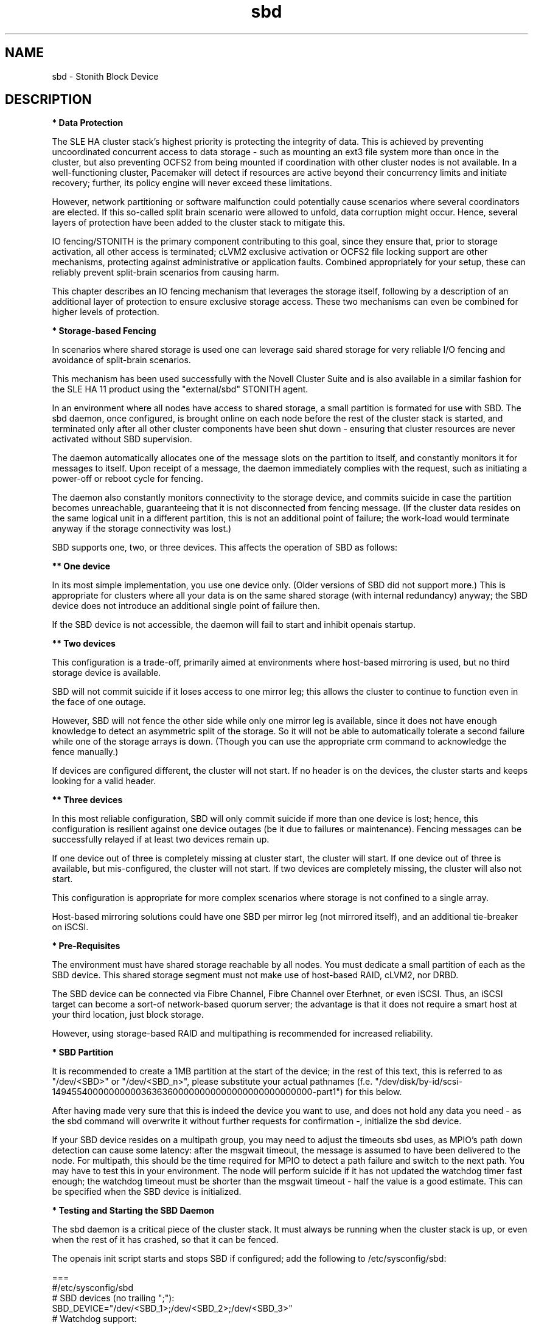 .TH sbd 7 "20 Dec 2011" "" "cluster-glue"
.\"
.SH NAME
sbd \- Stonith Block Device
.\"
.SH DESCRIPTION
.br
\fB* Data Protection\fR

The SLE HA cluster stack's highest priority is protecting the integrity
of data. This is achieved by preventing uncoordinated concurrent access
to data storage - such as mounting an ext3 file system more than once in
the cluster, but also preventing OCFS2 from being mounted if
coordination with other cluster nodes is not available. In a
well-functioning cluster, Pacemaker will detect if resources are active
beyond their concurrency limits and initiate recovery; further, its
policy engine will never exceed these limitations.

However, network partitioning or software malfunction could potentially
cause scenarios where several coordinators are elected. If this
so-called split brain scenario were allowed to unfold, data corruption
might occur. Hence, several layers of protection have been added to the
cluster stack to mitigate this.

IO fencing/STONITH is the primary component contributing to this goal,
since they ensure that, prior to storage activation, all other access is
terminated; cLVM2 exclusive activation or OCFS2 file locking support are
other mechanisms, protecting against administrative or application
faults. Combined appropriately for your setup, these can reliably
prevent split-brain scenarios from causing harm.

This chapter describes an IO fencing mechanism that leverages the
storage itself, following by a description of an additional layer of
protection to ensure exclusive storage access. These two mechanisms can
even be combined for higher levels of protection.
.\"
.P
\fB* Storage-based Fencing\fR

In scenarios where shared storage is used one can
leverage said shared storage for very reliable I/O fencing and avoidance
of split-brain scenarios.

This mechanism has been used successfully with the Novell Cluster Suite
and is also available in a similar fashion for the SLE HA 11 product
using the "external/sbd" STONITH agent.

In an environment where all nodes have access to shared storage, a small
partition is formated for use with SBD. The sbd daemon, once
configured, is brought online on each node before the rest of the
cluster stack is started, and terminated only after all other cluster
components have been shut down - ensuring that cluster resources are
never activated without SBD supervision.

The daemon automatically allocates one of the message slots on the
partition to itself, and constantly monitors it for messages to itself.
Upon receipt of a message, the daemon immediately complies with the
request, such as initiating a power-off or reboot cycle for fencing.

The daemon also constantly monitors connectivity to the storage device,
and commits suicide in case the partition becomes unreachable,
guaranteeing that it is not disconnected from fencing message. (If the
cluster data resides on the same logical unit in a different partition,
this is not an additional point of failure; the work-load would
terminate anyway if the storage connectivity was lost.)

SBD supports one, two, or three devices. This affects the operation
of SBD as follows:

.B ** One device

In its most simple implementation, you use one device only. (Older
versions of SBD did not support more.) This is appropriate for clusters
where all your data is on the same shared storage (with internal redundancy)
anyway; the SBD device does not introduce an additional single point of
failure then.

If the SBD device is not accessible, the daemon will fail to start and
inhibit openais startup. 

.B ** Two devices

This configuration is a trade-off, primarily aimed at environments where
host-based mirroring is used, but no third storage device is available.

SBD will not commit suicide if it loses access to one mirror leg; this
allows the cluster to continue to function even in the face of one outage.

However, SBD will not fence the other side while only one mirror leg is
available, since it does not have enough knowledge to detect an asymmetric
split of the storage. So it will not be able to automatically tolerate a
second failure while one of the storage arrays is down. (Though you
can use the appropriate crm command to acknowledge the fence manually.)

If devices are configured different, the cluster will not start.
If no header is on the devices, the cluster starts and keeps looking for a
valid header.

.B ** Three devices

In this most reliable configuration, SBD will only commit suicide if more
than one device is lost; hence, this configuration is resilient against
one device outages (be it due to failures or maintenance). Fencing
messages can be successfully relayed if at least two devices remain up.

If one device out of three is completely missing at cluster start, the cluster
will start. If one device out of three is available, but mis-configured, the
cluster will not start. If two devices are completely missing, the cluster
will also not start.

This configuration is appropriate for more complex scenarios where storage
is not confined to a single array.

Host-based mirroring solutions could have one SBD per mirror leg (not
mirrored itself), and an additional tie-breaker on iSCSI. 

.\"
.P
\fB* Pre-Requisites\fR

The environment must have shared storage reachable by all nodes.
You must dedicate a small partition of each as the SBD device. 
This shared storage segment must not make use of host-based RAID, cLVM2,
nor DRBD.

The SBD device can be connected via Fibre Channel, Fibre Channel over
Eterhnet, or even iSCSI. Thus, an iSCSI target can become a sort-of
network-based quorum server; the advantage is that it does not require
a smart host at your third location, just block storage.

However, using storage-based RAID and multipathing is recommended for
increased reliability.
.\"
.P
\fB* SBD Partition\fR

It is recommended to create a 1MB partition at the start of the device;
in the rest of this text, this is referred to as "/dev/<SBD>" or "/dev/<SBD_n>",
please substitute your actual pathnames
(f.e. "/dev/disk/by-id/scsi-1494554000000000036363600000000000000000000000000-part1")
for this below.

After having made very sure that this is indeed the device you want to
use, and does not hold any data you need - as the sbd command will
overwrite it without further requests for confirmation -, initialize the
sbd device.

If your SBD device resides on a multipath group, you may need to adjust
the timeouts sbd uses, as MPIO's path down detection can cause some
latency: after the msgwait timeout, the message is assumed to have been
delivered to the node. For multipath, this should be the time required
for MPIO to detect a path failure and switch to the next path. You may
have to test this in your environment. The node will perform suicide if
it has not updated the watchdog timer fast enough; the watchdog timeout
must be shorter than the msgwait timeout - half the value is a good
estimate. This can be specified when the SBD device is initialized.
.\"
.P
\fB* Testing and Starting the SBD Daemon\fR

The sbd daemon is a critical piece of the cluster stack. It must always
be running when the cluster stack is up, or even when the rest of it has
crashed, so that it can be fenced.

The openais init script starts and stops SBD if configured; add the
following to /etc/sysconfig/sbd:

===
.br
#/etc/sysconfig/sbd
.br
# SBD devices (no trailing ";"):
.br
SBD_DEVICE="/dev/<SBD_1>;/dev/<SBD_2>;/dev/<SBD_3>"
.br
# Watchdog support:
.br
SBD_OPTS="-W -t300"
.br
=== 

Note: If the SBD device becomes inaccessible from a node, this could
cause the node to enter an infinite reboot cycle. That is technically
correct, but depending on your administrative policies, might be 
considered a nuisance. You may wish to not automatically start up
openais on boot in such cases.

Before proceeding, ensure that SBD has indeed started on all nodes
through "rcopenais restart".
Once the resource has started, your cluster is now successfully
configured for shared-storage fencing, and will utilize this method in
case a node needs to be fenced.

The command sbd
can be used to read and write the sbd device, see sbd(8) .

To complete the sbd setup, it is necessary to activate SBD as a
STONITH/fencing mechanism in the CIB.
The SBD mechanism is used instead of other fencing/stonith mechanisms;
please disable any others you might have configured before.
.\"
.P
\fB* Software Watchdog\fR

Increased protection is offered through "watchdog" support. Modern
systems support a "hardware watchdog" that has to be updated by the
software client, or else the hardware will enforce a system restart.
This protects against failures of the sbd process itself, such as
dieing, or becoming stuck on an IO error.

It is highly recommended that you set up your Linux system
to use a watchdog. Please refer to the SLES manual for this step.

This involves loading the proper watchdog driver on system boot. On HP
hardware, this is the "hpwdt" module. For systems with a Intel TCO,
"iTCO_wdt" can be used. "softdog" is the most generic driver, but it is
recommended that you use one with actual hardware integration. See
/lib/modules/.../kernel/drivers/watchdog in the kernel package for a list
of choices.

No other software must access the watchdog timer. Some hardware vendors
ship systems management software that use the watchdog for system resets
(f.e. HP ASR daemon). Such software has to be disabled if the watchdog is
used by SBD.

SBD can be configured in /etc/sysconfig/sbd to use the systems' watchdog.
.\"
.P
\fB* Timeout Settings\fR

If your SBD device resides on a multipath group, you may need to adjust
the timeouts sbd uses, as MPIO's path down detection can cause some
latency: after the msgwait timeout, the message is assumed to have been
delivered to the node. For multipath, this should be the time required
for MPIO to detect a path failure and switch to the next path. You may
have to test this in your environment. The node will perform suicide if
it has not updated the watchdog timer fast enough; the watchdog timeout
must be shorter than the msgwait timeout - half the value is a good
estimate. This can be specified when the SBD device is initialized.

If you want to avoid MD mirror splitting in case of IO errors, the watchdog
timeout has to be shorter than the total MPIO failure timeout. Thus, a node
is fenced before the MD mirror is splitted. On the other hand, the time
the cluster waits for SAN and storage to recover is shortened. 

In any case, the watchdog timeout must be shorter than sbd message wait timeout.
The sbd message wait timeout must be shorter than the cluster stonith-timeout.

If the sbd device recovers from IO errors within the watchdog timeout, the sbd
daemon could reset the watchdog timer and save the node from being fenced.
To allow re-discovery of a failed sbd device, at least the primary sbd retry
cycle should be shorter than the watchdog timeout. Since this cycle is currently
hardcoded as ten time the loop timeout, it has to be set by choosing an
apropriate loop timeout.

Putting it all together:
.br
- How long a cluster survives a storage outage depends on the watchdog
  timeout and the sbd retry cycle. All other timeouts should be aligned with
  that settings. That means they have to be longer.
.br
- Storage resources - as Raid1, LVM, Filesystem - have operation timeouts.
  Those should be aligned with the MPIO settings. This avoids non-needed failure
  actions, but does not define how long the cluster will survive a storage
  outage.
.\"
.SH FILES
.TP
/usr/sbin/sbd
	the daemon (and control command).
.TP
/usr/lib64/stonith/plugins/external/sbd
	the STONITH plugin.
.TP
/etc/sysconfig/sbd
	the SBD configuration file.
.TP
/etc/sysconfig/kernel
	the kernel and initrd configuration file.
.TP
/etc/rc.d/rc3.d/K01openais
	stop script to prevent stonith during system shutdown.
.TP
/dev/<SBD>
	the SBD block device(s).
.TP
/dev/watchdog
	the watchdog device node.
.TP
/lib/modules/<kernel-version>/kernel/drivers/watchdog/
	the watchdog modules.
.\"
.SH BUGS
To report bugs for a SUSE or Novell product component, please use
 http://support.novell.com/additional/bugreport.html .
.\"
.SH SEE ALSO

\fBsbd\fP(8), \fBadd_watchdog_to_initrd\fP(8), \fBdisable_other_watchdog\fP(8),
http://www.linux-ha.org/wiki/SBD_Fencing ,
http://www.mail-archive.com/pacemaker@oss.clusterlabs.org/msg03849.html ,
http://www.novell.com/documentation/sle_ha/book_sleha/?page=/documentation/sle_ha/book_sleha/data/part_config.html ,
http://www.novell.com/documentation/sle_ha/book_sleha/?page=/documentation/sle_ha/book_sleha/data/part_storage.html
.\"
.SH AUTHORS
The content of this manual page was mostly derived from online documentation
mentioned above.
.\"
.SH COPYRIGHT
(c) 2009-2011 SUSE Linux GmbH, Germany.
.br
sbd comes with ABSOLUTELY NO WARRANTY.
.br
For details see the GNU General Public License at
http://www.gnu.org/licenses/gpl.html
.\"
